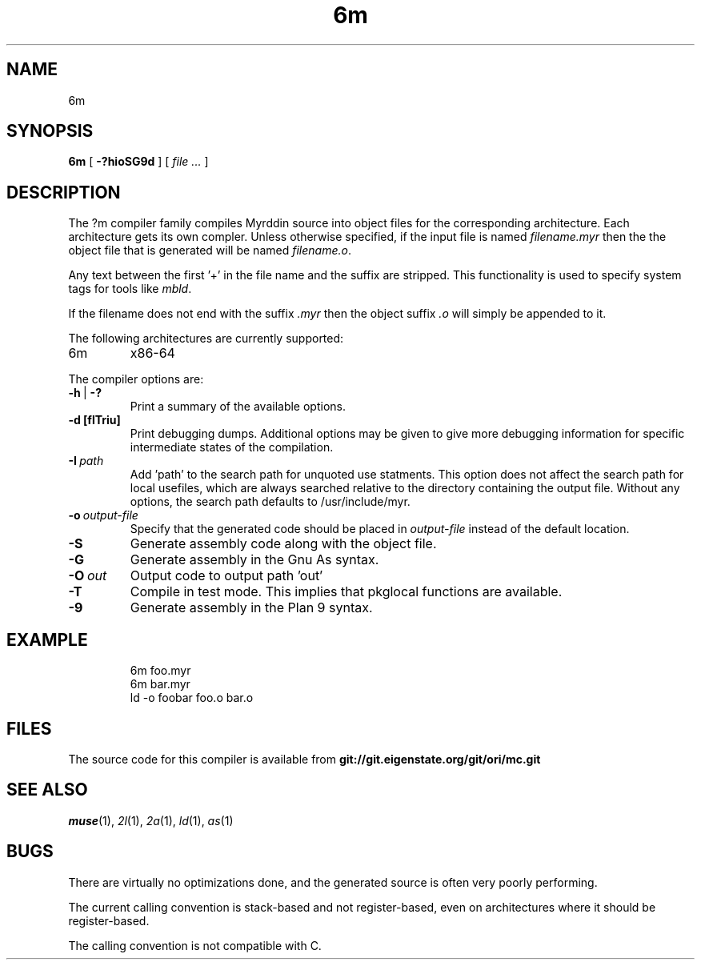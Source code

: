 .TH 6m 1
.SH NAME
6m
.SH SYNOPSIS
.B 6m
[
.B -?hioSG9d
] [
.I file ...
]
.SH DESCRIPTION
.PP
The ?m compiler family compiles Myrddin source into object files
for the corresponding architecture. Each architecture gets its own
compler. Unless otherwise specified, if the input file is named
.I filename.myr
then the the object file that is generated will be named
.IR filename.o .
.PP
Any text between the first '+' in the file name and the suffix are
stripped. This functionality is used to specify system tags for
tools like
.IR mbld .
.PP
If the filename does not end with the suffix
.I .myr
then the object suffix
.I .o
will simply be appended to it.
.PP
The following architectures are currently supported:
.TP
6m
x86-64
.PP
The compiler options are:
.TP
.BR -h\  |\  -?
Print a summary of the available options.
.TP
.B -d [flTriu]
Print debugging dumps. Additional options may be given to give more
debugging information for specific intermediate states of the compilation.
.TP
.BI -I\  path
Add 'path' to the search path for unquoted use statments. This option
does not affect the search path for local usefiles, which are always
searched relative to the directory containing the output file. Without
any options, the search path defaults to /usr/include/myr.
.TP
.BI -o\  output-file
Specify that the generated code should be placed in
.I output-file
instead of the default location.
.TP
.B -S
Generate assembly code along with the object file.
.TP
.B -G
Generate assembly in the Gnu As syntax.
.TP
.BI -O\  out
Output code to output path 'out'
.TP
.B -T
Compile in test mode. This implies that pkglocal functions are
available.
.TP
.B -9
Generate assembly in the Plan 9 syntax.
.SH EXAMPLE
.IP
.EX
6m foo.myr
6m bar.myr
ld -o foobar foo.o bar.o
.EE
.LP
.SH FILES
The source code for this compiler is available from
.B git://git.eigenstate.org/git/ori/mc.git
.SH SEE ALSO
.IR muse (1),
.IR 2l (1),
.IR 2a (1),
.IR ld (1),
.IR as (1)
.SH BUGS
.PP
There are virtually no optimizations done, and the generated source is
often very poorly performing.
.PP
The current calling convention is stack-based and not register-based, even
on architectures where it should be register-based.
.PP
The calling convention is not compatible with C.
